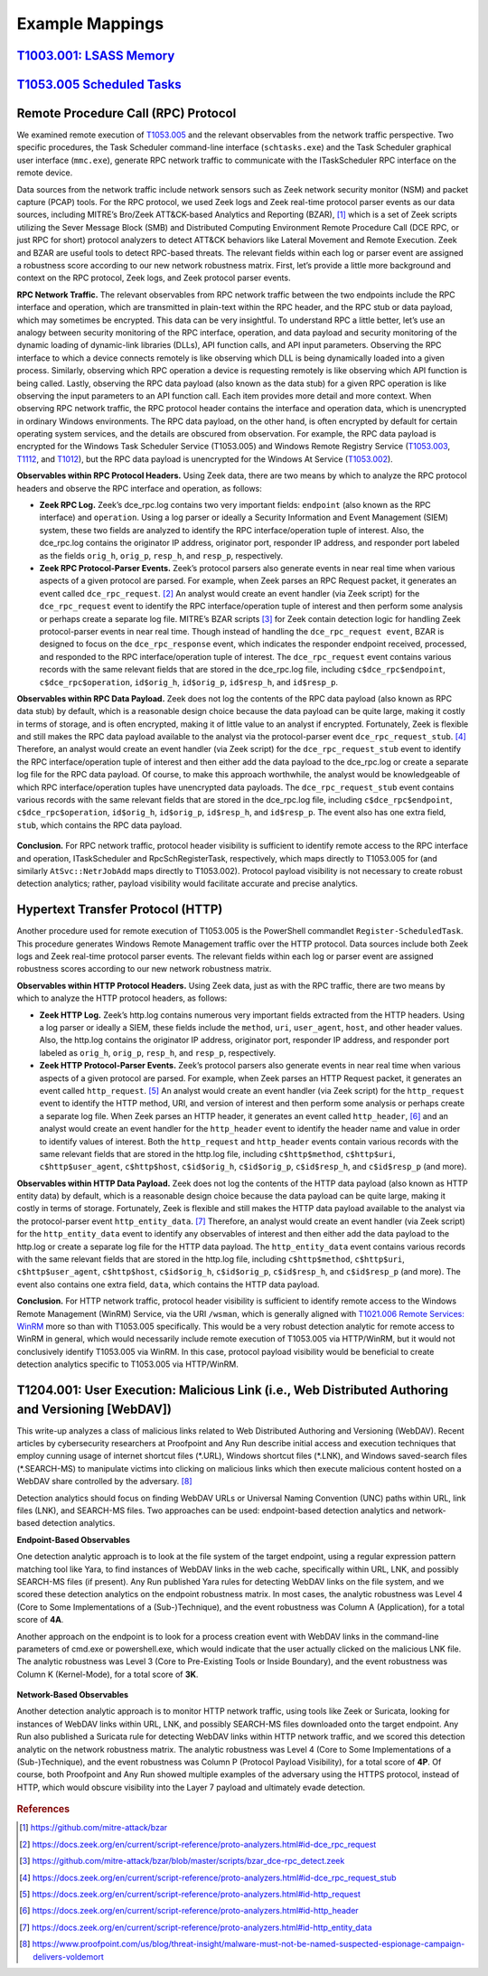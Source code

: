 .. _Data Sources:

Example Mappings
================

`T1003.001: LSASS Memory <https://attack.mitre.org/techniques/T1003/001/>`_
---------------------------------------------------------------------------

.. figure:: _static/TechniqueMapping_LSASS.PNG
   :alt: Technique Scoring for LSASS Memory
   :align: center


`T1053.005 Scheduled Tasks <https://attack.mitre.org/techniques/T1053/005/>`_
-----------------------------------------------------------------------------

.. figure:: _static/TechniqueMapping_ScheduledTasks.PNG
   :alt: Technique Scoring for Scheduled Tasks
   :align: center

Remote Procedure Call (RPC) Protocol
------------------------------------

We examined remote execution of `T1053.005 <https://attack.mitre.org/techniques/T1053/005/>`_ and the relevant observables from the network traffic perspective. Two specific procedures, the Task Scheduler command-line interface (``schtasks.exe``) and the Task Scheduler graphical user interface (``mmc.exe``), generate RPC network traffic to communicate with the ITaskScheduler RPC interface on the remote device.

Data sources from the network traffic include network sensors such as Zeek network security monitor (NSM) and packet capture (PCAP) tools. For the RPC protocol, we used Zeek logs and Zeek real-time protocol parser events as our data sources, including MITRE’s Bro/Zeek ATT&CK-based Analytics and Reporting (BZAR), [#f1]_  which is a set of Zeek scripts utilizing the Sever Message Block (SMB) and Distributed Computing Environment Remote Procedure Call (DCE RPC, or just RPC for short) protocol analyzers to detect ATT&CK behaviors like Lateral Movement and Remote Execution. Zeek and BZAR are useful tools to detect RPC-based threats. The relevant fields within each log or parser event are assigned a robustness score according to our new network robustness matrix. First, let’s provide a little more background and context on the RPC protocol, Zeek logs, and Zeek protocol parser events.

**RPC Network Traffic.** The relevant observables from RPC network traffic between the two endpoints include the RPC interface and operation, which are transmitted in plain-text within the RPC header, and the RPC stub or data payload, which may sometimes be encrypted. This data can be very insightful. To understand RPC a little better, let’s use an analogy between security monitoring of the RPC interface, operation, and data payload and security monitoring of the dynamic loading of dynamic-link libraries (DLLs), API function calls, and API input parameters. Observing the RPC interface to which a device connects remotely is like observing which DLL is being dynamically loaded into a given process. Similarly, observing which RPC operation a device is requesting remotely is like observing which API function is being called. Lastly, observing the RPC data payload (also known as the data stub) for a given RPC operation is like observing the input parameters to an API function call. Each item provides more detail and more context. When observing RPC network traffic, the RPC protocol header contains the interface and operation data, which is unencrypted in ordinary Windows environments. The RPC data payload, on the other hand, is often encrypted by default for certain operating system services, and the details are obscured from observation. For example, the RPC data payload is encrypted for the Windows Task Scheduler Service (T1053.005) and Windows Remote Registry Service (`T1053.003 <https://attack.mitre.org/techniques/T1053/003/>`_, `T1112 <https://attack.mitre.org/techniques/T1012/>`_, and `T1012 <https://attack.mitre.org/techniques/T1012/>`_), but the RPC data payload is unencrypted for the Windows At Service (`T1053.002 <https://attack.mitre.org/techniques/T1053/002/>`_).

**Observables within RPC Protocol Headers.** Using Zeek data, there are two means by which to analyze the RPC protocol headers and observe the RPC interface and operation, as follows:

* **Zeek RPC Log.** Zeek’s dce_rpc.log contains two very important fields: ``endpoint`` (also known as the RPC interface) and ``operation``. Using a log parser or ideally a Security Information and Event Management (SIEM) system, these two fields are analyzed to identify the RPC interface/operation tuple of interest. Also, the dce_rpc.log contains the originator IP address, originator port, responder IP address, and responder port labeled as the fields ``orig_h``, ``orig_p``, ``resp_h``, and ``resp_p``, respectively.
* **Zeek RPC Protocol-Parser Events.** Zeek’s protocol parsers also generate events in near real time when various aspects of a given protocol are parsed. For example, when Zeek parses an RPC Request packet, it generates an event called ``dce_rpc_request``. [#f2]_ An analyst would create an event handler (via Zeek script) for the ``dce_rpc_request`` event to identify the RPC interface/operation tuple of interest and then perform some analysis or perhaps create a separate log file. MITRE’s BZAR scripts [#f3]_ for Zeek contain detection logic for handling Zeek protocol-parser events in near real time. Though instead of handling the ``dce_rpc_request event``, BZAR is designed to focus on the ``dce_rpc_response`` event, which indicates the responder endpoint received, processed, and responded to the RPC interface/operation tuple of interest. The ``dce_rpc_request`` event contains various records with the same relevant fields that are stored in the dce_rpc.log file, including ``c$dce_rpc$endpoint``, ``c$dce_rpc$operation``, ``id$orig_h``, ``id$orig_p``, ``id$resp_h``, and ``id$resp_p``.

**Observables within RPC Data Payload.** Zeek does not log the contents of the RPC data payload (also known as RPC data stub) by default, which is a reasonable design choice because the data payload can be quite large, making it costly in terms of storage, and is often encrypted, making it of little value to an analyst if encrypted. Fortunately, Zeek is flexible and still makes the RPC data payload available to the analyst via the protocol-parser event ``dce_rpc_request_stub``. [#f4]_  Therefore, an analyst would create an event handler (via Zeek script) for the ``dce_rpc_request_stub`` event to identify the RPC interface/operation tuple of interest and then either add the data payload to the dce_rpc.log or create a separate log file for the RPC data payload. Of course, to make this approach worthwhile, the analyst would be knowledgeable of which RPC interface/operation tuples have unencrypted data payloads. The ``dce_rpc_request_stub`` event contains various records with the same relevant fields that are stored in the dce_rpc.log file, including ``c$dce_rpc$endpoint``, ``c$dce_rpc$operation``, ``id$orig_h``, ``id$orig_p``, ``id$resp_h``, and ``id$resp_p``. The event also has one extra field, ``stub``, which contains the RPC data payload.

.. figure:: _static/TechniqueMapping_RPC.PNG
   :alt: Technique Scoring for Scheduled Tasks Using RPC
   :align: center

**Conclusion.** For RPC network traffic, protocol header visibility is sufficient to identify remote access to the RPC interface and operation, ITaskScheduler and RpcSchRegisterTask, respectively, which maps directly to T1053.005 for (and similarly ``AtSvc::NetrJobAdd`` maps directly to T1053.002). Protocol payload visibility is not necessary to create robust detection analytics; rather, payload visibility would facilitate accurate and precise analytics.

Hypertext Transfer Protocol (HTTP)
----------------------------------

Another procedure used for remote execution of T1053.005 is the PowerShell commandlet ``Register-ScheduledTask``. This procedure generates Windows Remote Management traffic over the HTTP protocol. Data sources include both Zeek logs and Zeek real-time protocol parser events. The relevant fields within each log or parser event are assigned robustness scores according to our new network robustness matrix.

**Observables within HTTP Protocol Headers.** Using Zeek data, just as with the RPC traffic, there are two means by which to analyze the HTTP protocol headers, as follows:

* **Zeek HTTP Log.** Zeek’s http.log contains numerous very important fields extracted from the HTTP headers. Using a log parser or ideally a SIEM, these fields include the ``method``, ``uri``, ``user_agent``, ``host``, and other header values. Also, the http.log contains the originator IP address, originator port, responder IP address, and responder port labeled as ``orig_h``, ``orig_p``, ``resp_h``, and ``resp_p``, respectively.
* **Zeek HTTP Protocol-Parser Events.** Zeek’s protocol parsers also generate events in near real time when various aspects of a given protocol are parsed. For example, when Zeek parses an HTTP Request packet, it generates an event called ``http_request``. [#f5]_ An analyst would create an event handler (via Zeek script) for the ``http_request`` event to identify the HTTP method, URI, and version of interest and then perform some analysis or perhaps create a separate log file. When Zeek parses an HTTP header, it generates an event called ``http_header``, [#f6]_  and an analyst would create an event handler for the ``http_header`` event to identify the header name and value in order to identify values of interest. Both the ``http_request`` and ``http_header`` events contain various records with the same relevant fields that are stored in the http.log file, including ``c$http$method``, ``c$http$uri``, ``c$http$user_agent``, ``c$http$host``, ``c$id$orig_h``, ``c$id$orig_p``, ``c$id$resp_h``, and ``c$id$resp_p`` (and more).

**Observables within HTTP Data Payload.** Zeek does not log the contents of the HTTP data payload (also known as HTTP entity data) by default, which is a reasonable design choice because the data payload can be quite large, making it costly in terms of storage. Fortunately, Zeek is flexible and still makes the HTTP data payload available to the analyst via the protocol-parser event ``http_entity_data``. [#f7]_  Therefore, an analyst would create an event handler (via Zeek script) for the ``http_entity_data`` event to identify any observables of interest and then either add the data payload to the http.log or create a separate log file for the HTTP data payload. The ``http_entity_data`` event contains various records with the same relevant fields that are stored in the http.log file, including ``c$http$method``, ``c$http$uri``, ``c$http$user_agent``, ``c$http$host``, ``c$id$orig_h``, ``c$id$orig_p``, ``c$id$resp_h``, and ``c$id$resp_p`` (and more). The event also contains one extra field, ``data``, which contains the HTTP data payload.

**Conclusion.** For HTTP network traffic, protocol header visibility is sufficient to identify remote access to the Windows Remote Management (WinRM) Service, via the URI ``/wsman``, which is generally aligned with `T1021.006 Remote Services: WinRM <https://attack.mitre.org/techniques/T1021/006/>`_ more so than with T1053.005 specifically. This would be a very robust detection analytic for remote access to WinRM in general, which would necessarily include remote execution of T1053.005 via HTTP/WinRM, but it would not conclusively identify T1053.005 via WinRM. In this case, protocol payload visibility would be beneficial to create detection analytics specific to T1053.005 via HTTP/WinRM.

.. figure:: _static/TechniqueMapping_HTTP.PNG
   :alt: Technique Scoring for Scheduled Tasks Using RPC
   :align: center

T1204.001: User Execution: Malicious Link (i.e., Web Distributed Authoring and Versioning [WebDAV])
---------------------------------------------------------------------------------------------------

This write-up analyzes a class of malicious links related to Web Distributed Authoring and Versioning (WebDAV). Recent articles by cybersecurity researchers at Proofpoint and Any Run describe initial access and execution techniques that employ cunning usage of internet shortcut files (\*.URL), Windows shortcut files (\*.LNK), and Windows saved-search files (\*.SEARCH-MS) to manipulate victims into clicking on malicious links which then execute malicious content hosted on a WebDAV share controlled by the adversary. [#f8]_ 

Detection analytics should focus on finding WebDAV URLs or Universal Naming Convention (UNC) paths within URL, link files (LNK), and SEARCH-MS files. Two approaches can be used: endpoint-based detection analytics and network-based detection analytics.

**Endpoint-Based Observables**

One detection analytic approach is to look at the file system of the target endpoint, using a regular expression pattern matching tool like Yara, to find instances of WebDAV links in the web cache, specifically within URL, LNK, and possibly SEARCH-MS files (if present). Any Run published Yara rules for detecting WebDAV links on the file system, and we scored these detection analytics on the endpoint robustness matrix. In most cases, the analytic robustness was Level 4 (Core to Some Implementations of a (Sub-)Technique), and the event robustness was Column A (Application), for a total score of **4A**.

Another approach on the endpoint is to look for a process creation event with WebDAV links in the command-line parameters of cmd.exe or powershell.exe, which would indicate that the user actually clicked on the malicious LNK file. The analytic robustness was Level 3 (Core to Pre-Existing Tools or Inside Boundary), and the event robustness was Column K (Kernel-Mode), for a total score of **3K**.

.. figure:: _static/TechniqueMapping_WebDAV_Endpoint.PNG
   :alt: Technique Scoring for Scheduled Tasks Using RPC
   :align: center

**Network-Based Observables**

Another detection analytic approach is to monitor HTTP network traffic, using tools like Zeek or Suricata, looking for instances of WebDAV links within URL, LNK, and possibly SEARCH-MS files downloaded onto the target endpoint. Any Run also published a Suricata rule for detecting WebDAV links within HTTP network traffic, and we scored this detection analytic on the network robustness matrix. The analytic robustness was Level 4 (Core to Some Implementations of a (Sub-)Technique), and the event robustness was Column P (Protocol Payload Visibility), for a total score of **4P**. Of course, both Proofpoint and Any Run showed multiple examples of the adversary using the HTTPS protocol, instead of HTTP, which would obscure visibility into the Layer 7 payload and ultimately evade detection.

.. figure:: _static/TechniqueMapping_WebDAV_Network.PNG
   :alt: Technique Scoring for Scheduled Tasks Using RPC
   :align: center

.. rubric:: References

.. [#f1] https://github.com/mitre-attack/bzar
.. [#f2] https://docs.zeek.org/en/current/script-reference/proto-analyzers.html#id-dce_rpc_request
.. [#f3] https://github.com/mitre-attack/bzar/blob/master/scripts/bzar_dce-rpc_detect.zeek
.. [#f4] https://docs.zeek.org/en/current/script-reference/proto-analyzers.html#id-dce_rpc_request_stub
.. [#f5] https://docs.zeek.org/en/current/script-reference/proto-analyzers.html#id-http_request
.. [#f6] https://docs.zeek.org/en/current/script-reference/proto-analyzers.html#id-http_header
.. [#f7] https://docs.zeek.org/en/current/script-reference/proto-analyzers.html#id-http_entity_data
.. [#f8] https://www.proofpoint.com/us/blog/threat-insight/malware-must-not-be-named-suspected-espionage-campaign-delivers-voldemort
